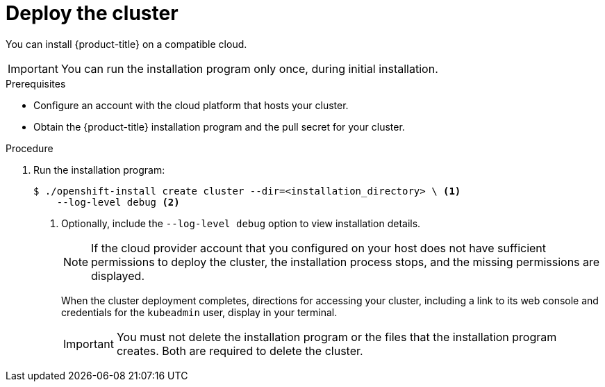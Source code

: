 // Module included in the following assemblies:
//
// * installing/installing_aws/installing-aws-default.adoc
// * installing/installing_aws/installing-aws-customizations.adoc
// * installing/installing_aws/installing-aws-network-customizations.adoc
// If you use this module in any other assembly, you must update the ifeval
// statements.

ifeval::["{context}" == "install-customizations-cloud"]
:custom-config:
:aws:
endif::[]
ifeval::["{context}" == "installing-aws-network-customizations"]
:custom-config:
:aws:
endif::[]
ifeval::["{context}" == "installing-aws-default"]
:no-config:
:aws:
endif::[]
ifeval::["{context}" == "installing-azure-default"]
:no-config:
:azure:
endif::[]

[id="installation-launching-installer_{context}"]
= Deploy the cluster

You can install {product-title} on a compatible cloud.

[IMPORTANT]
====
You can run the installation program only once, during initial installation.
====

.Prerequisites

* Configure an account with the cloud platform that hosts your cluster.
* Obtain the {product-title} installation program and the pull secret for your
cluster.

.Procedure

. Run the installation program:
+
----
$ ./openshift-install create cluster --dir=<installation_directory> \ <1>
    --log-level debug <2>
----
ifdef::custom-config[]
<1> For `<installation_directory>`, specify the location of your customized
`./install-config.yaml` file.
endif::custom-config[]
ifdef::no-config[]
<1> For `<installation_directory>`, specify the directory name to store the
files that the installation program creates.
endif::no-config[]
<2> Optionally, include the `--log-level debug` option to view installation details.
ifdef::no-config[]
+
[IMPORTANT]
====
Specify an empty directory. Some installation assets, like bootstrap X.509
certificates have short expiration intervals, so you must not reuse an
installation directory. If you want to reuse individual files from another
cluster installation, you can copy them into your directory. However, the file
names for the installation assets might change between releases. Use caution
when copying installation files from an earlier {product-title} version.
====
+
--
Provide values at the prompts:

.. Optional: Select an SSH key to use to access your cluster machines.
+
[NOTE]
====
For production {product-title} clusters on which you want to perform installation
debugging or disaster recovery, you must provide an SSH key that your `ssh-agent`
process uses to the installation program.
====
ifdef::aws[]
.. Select *aws* as the platform to target.
.. If you do not have an Amazon Web Services (AWS) profile stored on your computer, enter the AWS
access key ID and secret access key for the user that you configured to run the
installation program.
.. Select the AWS region to deploy the cluster to.
.. Select the base domain for the Route53 service that you configured for your cluster.
endif::aws[]
ifdef::azure[]
.. Select *azure* as the platform to target.
.. If you do not have a Microsoft Azure profile stored on your computer, specify the
following Azure parameter values for your subscription and service principal:
*** *azure subscription id*: The subscription ID to use for the cluster.
Specify the `id` value in your account output.
*** *azure tenant id*: The tenant ID. Specify the `tenantID` value in your
account output.
*** *azure service principal client id*: The value of the `appID` parameter
for the service principal.
*** *azure service principal client secret*: The value of the `password`
parameter for the service principal.
.. Select the region to deploy the cluster in. This list is dynamically
generated.
.. Select the base domain to deploy the cluster to. The base domain corresponds
to the Azure DNS Zone that you created for your cluster.
endif::azure[]
.. Enter a descriptive name for your cluster.
.. Paste the pull secret that you obtained from the
link:https://cloud.redhat.com/openshift/install[OpenShift Infrastructure Providers] page.
--
endif::no-config[]
+
[NOTE]
====
If the cloud provider account that you configured on your host does not have sufficient
permissions to deploy the cluster, the installation process stops, and the
missing permissions are displayed.
====
+
When the cluster deployment completes, directions for accessing your cluster,
including a link to its web console and credentials for the `kubeadmin` user,
display in your terminal.
+
[IMPORTANT]
====
You must not delete the installation program or the files that the installation
program creates. Both are required to delete the cluster.
====
ifdef::aws[]
. Optional: Remove or disable the `AdministratorAccess` policy from the IAM
account that you used to install the cluster.
endif::aws[]
